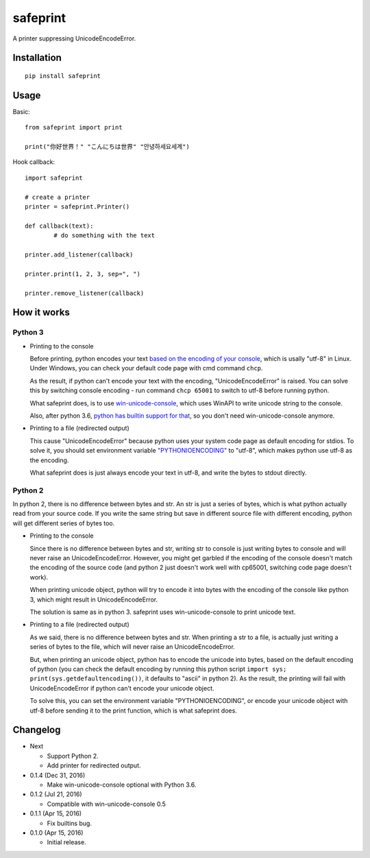 safeprint
=========

A printer suppressing UnicodeEncodeError.

Installation
------------

::

	pip install safeprint
	
	
Usage
-----

Basic:

::

	from safeprint import print
	
	print("你好世界！" "こんにちは世界" "안녕하세요세계")

Hook callback:
	
::

	import safeprint
	
	# create a printer
	printer = safeprint.Printer()
	
	def callback(text):
		# do something with the text
	
	printer.add_listener(callback)
	
	printer.print(1, 2, 3, sep=", ")
	
	printer.remove_listener(callback)

How it works
------------

Python 3
~~~~~~~~

* Printing to the console

  Before printing, python encodes your text `based on the encoding of your console <https://docs.python.org/3/library/sys.html#sys.stdout>`__, which is usally "utf-8" in Linux. Under Windows, you can check your default code page with cmd command ``chcp``.
  
  As the result, if python can't encode your text with the encoding, "UnicodeEncodeError" is raised. You can solve this by switching console encoding - run command ``chcp 65001`` to switch to utf-8 before running python.
  
  What safeprint does, is to use `win-unicode-console <https://github.com/Drekin/win-unicode-console>`__, which uses WinAPI to write unicode string to the console.
  
  Also, after python 3.6, `python has builtin support for that <https://docs.python.org/3/whatsnew/3.6.html#pep-528-change-windows-console-encoding-to-utf-8>`__, so you don't need win-unicode-console anymore.
  
* Printing to a file (redirected output)

  This cause "UnicodeEncodeError" because python uses your system code page as default encoding for stdios. To solve it, you should set environment variable `"PYTHONIOENCODING" <https://docs.python.org/3/using/cmdline.html#envvar-PYTHONIOENCODING>`__ to "utf-8", which makes python use utf-8 as the encoding.
  
  What safeprint does is just always encode your text in utf-8, and write the bytes to stdout directly.
  
Python 2
~~~~~~~~

In python 2, there is no difference between bytes and str. An str is just a series of bytes, which is what python actually read from your source code. If you write the same string but save in different source file with different encoding, python will get different series of bytes too.

* Printing to the console

  Since there is no difference between bytes and str, writing str to console is just writing bytes to console and will never raise an UnicodeEncodeError. However, you might get garbled if the encoding of the console doesn't match the encoding of the source code (and python 2 just doesn't work well with cp65001, switching code page doesn't work).
  
  When printing unicode object, python will try to encode it into bytes with the encoding of the console like python 3, which might result in UnicodeEncodeError.
  
  The solution is same as in python 3. safeprint uses win-unicode-console to print unicode text.

* Printing to a file (redirected output)

  As we said, there is no difference between bytes and str. When printing a str to a file, is actually just writing a series of bytes to the file, which will never raise an UnicodeEncodeError.

  But, when printing an unicode object, python has to encode the unicode into bytes, based on the default encoding of python (you can check the default encoding by running this python script ``import sys; print(sys.getdefaultencoding())``, it defaults to "ascii" in python 2). As the result, the printing will fail with UnicodeEncodeError if python can't encode your unicode object.
  
  To solve this, you can set the environment variable "PYTHONIOENCODING", or encode your unicode object with utf-8 before sending it to the print function, which is what safeprint does.

Changelog
---------

* Next

  - Support Python 2.
  - Add printer for redirected output.

* 0.1.4 (Dec 31, 2016)

  - Make win-unicode-console optional with Python 3.6.

* 0.1.2 (Jul 21, 2016)

  - Compatible with win-unicode-console 0.5

* 0.1.1 (Apr 15, 2016)

  - Fix builtins bug.

* 0.1.0 (Apr 15, 2016)

  - Initial release.
	